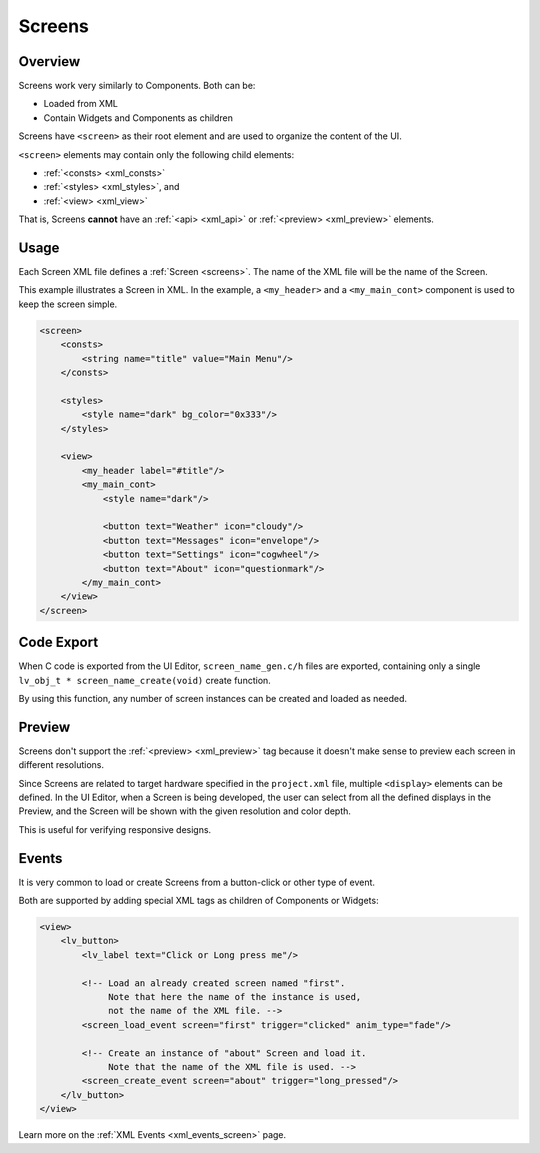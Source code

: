 .. _xml_screens:

=======
Screens
=======

Overview
********

.. |nbsp|   unicode:: U+000A0 .. NO-BREAK SPACE
    :trim:

Screens work very similarly to Components. Both can be:

- Loaded from XML
- Contain Widgets and Components as children

Screens have ``<screen>`` as their root element and are used to organize
the content of the UI.

``<screen>`` elements may contain only the following child elements:

- :ref:`<consts> <xml_consts>`
- :ref:`<styles> <xml_styles>`, and
- :ref:`<view> <xml_view>`

That is, Screens **cannot** have an :ref:`<api> <xml_api>` or :ref:`<preview> <xml_preview>`
elements.



Usage
*****

Each Screen XML file defines a :ref:`Screen <screens>`. The name of the XML file will
be the name of the Screen.

This example illustrates a Screen in XML. In the example, a ``<my_header>``
and a ``<my_main_cont>`` component is used to keep the screen simple.

.. code-block:: xml

    <screen>
        <consts>
            <string name="title" value="Main Menu"/>
        </consts>

        <styles>
            <style name="dark" bg_color="0x333"/>
        </styles>

        <view>
            <my_header label="#title"/>
            <my_main_cont>
                <style name="dark"/>

                <button text="Weather" icon="cloudy"/>
                <button text="Messages" icon="envelope"/>
                <button text="Settings" icon="cogwheel"/>
                <button text="About" icon="questionmark"/>
            </my_main_cont>
        </view>
    </screen>



Code Export
***********

When C code is exported from the UI |nbsp| Editor, ``screen_name_gen.c/h`` files are exported,
containing only a single ``lv_obj_t * screen_name_create(void)`` create function.

By using this function, any number of screen instances can be created and loaded as needed.



Preview
*******

Screens don't support the :ref:`<preview> <xml_preview>` tag because it doesn't make
sense to preview each screen in different resolutions.

Since Screens are related to target hardware specified in the ``project.xml`` file, multiple
``<display>`` elements can be defined. In the UI |nbsp| Editor, when a Screen is being developed,
the user can select from all the defined displays in the Preview, and the Screen will be shown with
the given resolution and color depth.

This is useful for verifying responsive designs.



Events
******

It is very common to load or create Screens from a button-click or other type of event.

Both are supported by adding special XML tags as children of Components or Widgets:

.. code-block:: xml

   <view>
       <lv_button>
           <lv_label text="Click or Long press me"/>

           <!-- Load an already created screen named "first".
                Note that here the name of the instance is used,
                not the name of the XML file. -->
           <screen_load_event screen="first" trigger="clicked" anim_type="fade"/>

           <!-- Create an instance of "about" Screen and load it.
                Note that the name of the XML file is used. -->
           <screen_create_event screen="about" trigger="long_pressed"/>
       </lv_button>
   </view>

Learn more on the :ref:`XML Events <xml_events_screen>` page.
